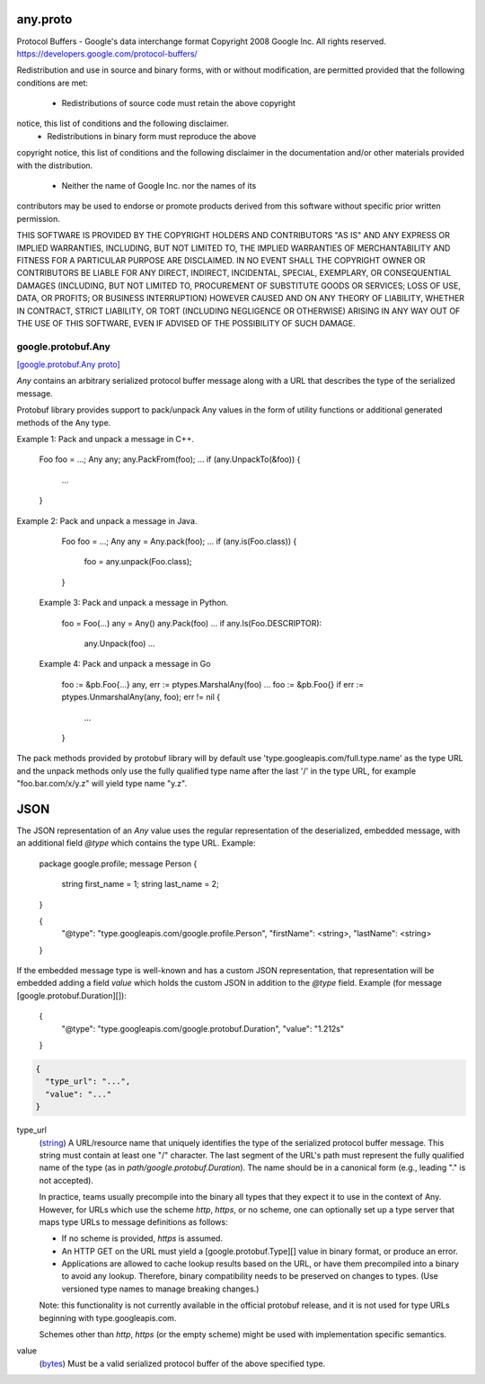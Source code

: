 .. _api_file_google/protobuf/any.proto:

any.proto
=========================

Protocol Buffers - Google's data interchange format
Copyright 2008 Google Inc.  All rights reserved.
https://developers.google.com/protocol-buffers/

Redistribution and use in source and binary forms, with or without
modification, are permitted provided that the following conditions are
met:

    * Redistributions of source code must retain the above copyright
notice, this list of conditions and the following disclaimer.
    * Redistributions in binary form must reproduce the above
copyright notice, this list of conditions and the following disclaimer
in the documentation and/or other materials provided with the
distribution.
    * Neither the name of Google Inc. nor the names of its
contributors may be used to endorse or promote products derived from
this software without specific prior written permission.

THIS SOFTWARE IS PROVIDED BY THE COPYRIGHT HOLDERS AND CONTRIBUTORS
"AS IS" AND ANY EXPRESS OR IMPLIED WARRANTIES, INCLUDING, BUT NOT
LIMITED TO, THE IMPLIED WARRANTIES OF MERCHANTABILITY AND FITNESS FOR
A PARTICULAR PURPOSE ARE DISCLAIMED. IN NO EVENT SHALL THE COPYRIGHT
OWNER OR CONTRIBUTORS BE LIABLE FOR ANY DIRECT, INDIRECT, INCIDENTAL,
SPECIAL, EXEMPLARY, OR CONSEQUENTIAL DAMAGES (INCLUDING, BUT NOT
LIMITED TO, PROCUREMENT OF SUBSTITUTE GOODS OR SERVICES; LOSS OF USE,
DATA, OR PROFITS; OR BUSINESS INTERRUPTION) HOWEVER CAUSED AND ON ANY
THEORY OF LIABILITY, WHETHER IN CONTRACT, STRICT LIABILITY, OR TORT
(INCLUDING NEGLIGENCE OR OTHERWISE) ARISING IN ANY WAY OUT OF THE USE
OF THIS SOFTWARE, EVEN IF ADVISED OF THE POSSIBILITY OF SUCH DAMAGE.

.. _api_msg_google.protobuf.Any:

google.protobuf.Any
-------------------

`[google.protobuf.Any proto] <https://github.com/flyteorg/flyteidl/blob/master/protos/google/protobuf/any.proto#L121>`_

`Any` contains an arbitrary serialized protocol buffer message along with a
URL that describes the type of the serialized message.

Protobuf library provides support to pack/unpack Any values in the form
of utility functions or additional generated methods of the Any type.

Example 1: Pack and unpack a message in C++.

    Foo foo = ...;
    Any any;
    any.PackFrom(foo);
    ...
    if (any.UnpackTo(&foo)) {
      ...
    }

Example 2: Pack and unpack a message in Java.

    Foo foo = ...;
    Any any = Any.pack(foo);
    ...
    if (any.is(Foo.class)) {
      foo = any.unpack(Foo.class);
    }

 Example 3: Pack and unpack a message in Python.

    foo = Foo(...)
    any = Any()
    any.Pack(foo)
    ...
    if any.Is(Foo.DESCRIPTOR):
      any.Unpack(foo)
      ...

 Example 4: Pack and unpack a message in Go

     foo := &pb.Foo{...}
     any, err := ptypes.MarshalAny(foo)
     ...
     foo := &pb.Foo{}
     if err := ptypes.UnmarshalAny(any, foo); err != nil {
       ...
     }

The pack methods provided by protobuf library will by default use
'type.googleapis.com/full.type.name' as the type URL and the unpack
methods only use the fully qualified type name after the last '/'
in the type URL, for example "foo.bar.com/x/y.z" will yield type
name "y.z".


JSON
====
The JSON representation of an `Any` value uses the regular
representation of the deserialized, embedded message, with an
additional field `@type` which contains the type URL. Example:

    package google.profile;
    message Person {
      string first_name = 1;
      string last_name = 2;
    }

    {
      "@type": "type.googleapis.com/google.profile.Person",
      "firstName": <string>,
      "lastName": <string>
    }

If the embedded message type is well-known and has a custom JSON
representation, that representation will be embedded adding a field
`value` which holds the custom JSON in addition to the `@type`
field. Example (for message [google.protobuf.Duration][]):

    {
      "@type": "type.googleapis.com/google.protobuf.Duration",
      "value": "1.212s"
    }


.. code-block:: json

  {
    "type_url": "...",
    "value": "..."
  }

.. _api_field_google.protobuf.Any.type_url:

type_url
  (`string <https://developers.google.com/protocol-buffers/docs/proto#scalar>`_) A URL/resource name that uniquely identifies the type of the serialized
  protocol buffer message. This string must contain at least
  one "/" character. The last segment of the URL's path must represent
  the fully qualified name of the type (as in
  `path/google.protobuf.Duration`). The name should be in a canonical form
  (e.g., leading "." is not accepted).
  
  In practice, teams usually precompile into the binary all types that they
  expect it to use in the context of Any. However, for URLs which use the
  scheme `http`, `https`, or no scheme, one can optionally set up a type
  server that maps type URLs to message definitions as follows:
  
  * If no scheme is provided, `https` is assumed.
  * An HTTP GET on the URL must yield a [google.protobuf.Type][]
    value in binary format, or produce an error.
  * Applications are allowed to cache lookup results based on the
    URL, or have them precompiled into a binary to avoid any
    lookup. Therefore, binary compatibility needs to be preserved
    on changes to types. (Use versioned type names to manage
    breaking changes.)
  
  Note: this functionality is not currently available in the official
  protobuf release, and it is not used for type URLs beginning with
  type.googleapis.com.
  
  Schemes other than `http`, `https` (or the empty scheme) might be
  used with implementation specific semantics.
  
  
  
.. _api_field_google.protobuf.Any.value:

value
  (`bytes <https://developers.google.com/protocol-buffers/docs/proto#scalar>`_) Must be a valid serialized protocol buffer of the above specified type.
